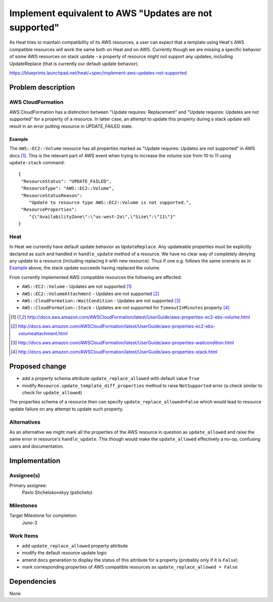 ..
 This work is licensed under a Creative Commons Attribution 3.0 Unported
 License.

 http://creativecommons.org/licenses/by/3.0/legalcode

..
 This template should be in ReSTructured text. The filename in the git
 repository should match the launchpad URL, for example a URL of
 https://blueprints.launchpad.net/heat/+spec/awesome-thing should be named
 awesome-thing.rst .  Please do not delete any of the sections in this
 template.  If you have nothing to say for a whole section, just write: None
 For help with syntax, see http://sphinx-doc.org/rest.html
 To test out your formatting, see http://www.tele3.cz/jbar/rest/rest.html

=======================================================
Implement equivalent to AWS "Updates are not supported"
=======================================================

As Heat tries to maintain compatibility of its AWS resources,
a user can expect that a template using Heat's AWS compatible resources
will work the same both on Heat and on AWS.
Currently though we are missing a specific behavior of some AWS resources
on stack update - a property of resource might not support any updates,
including UpdateReplace (that is currently our default update behavior).

https://blueprints.launchpad.net/heat/+spec/implement-aws-updates-not-supported

Problem description
===================

AWS CloudFormation
------------------

AWS CloudFormation has a distinction between "Update requires: Replacement"
and "Update requires: Updates are not supported" for a property of a resource.
In latter case, an attempt to update this property during a stack update
will result in an error putting resource in UPDATE_FAILED state.

Example
~~~~~~~

The ``AWS::EC2::Volume`` resource has all properties marked as
"Update requires: Updates are not supported" in AWS docs [1]_.
This is the relevant part of AWS event when trying to increase the volume size
from 10 to 11 using ``update-stack`` command::

    {
     "ResourceStatus": "UPDATE_FAILED",
     "ResourceType": "AWS::EC2::Volume",
     "ResourceStatusReason":
        "Update to resource type AWS::EC2::Volume is not supported.",
     "ResourceProperties":
        "{\"AvailabilityZone\":\"us-west-2a\",\"Size\":\"11\"}"
    }

Heat
----

In Heat we currently have default update behavior as ``UpdateReplace``.
Any updateable properties must be explicitly declared as such
and handled in ``handle_update`` method of a resource.
We have no clear way of completely denying any update to a resource
(including replacing it with new resource).
Thus if one e.g. follows the same scenario as in Example_ above,
the stack update succeeds having replaced the volume.

From currently implemented AWS compatible resources the following are affected:

* ``AWS::EC2::Volume`` - Updates are not supported [1]_
* ``AWS::EC2::VolumeAttachment`` - Updates are not supported [2]_
* ``AWS::CloudFormation::WaitCondition`` - Updates are not supported [3]_
* ``AWS::CloudFormation::Stack`` - Updates are not supported for
  ``TimeoutInMinutes`` property [4]_

.. [1] http://docs.aws.amazon.com/AWSCloudFormation/latest/UserGuide/aws-properties-ec2-ebs-volume.html
.. [2] http://docs.aws.amazon.com/AWSCloudFormation/latest/UserGuide/aws-properties-ec2-ebs-volumeattachment.html
.. [3] http://docs.aws.amazon.com/AWSCloudFormation/latest/UserGuide/aws-properties-waitcondition.html
.. [4] http://docs.aws.amazon.com/AWSCloudFormation/latest/UserGuide/aws-properties-stack.html

Proposed change
===============

- add a property schema attribute ``update_replace_allowed`` with default value
  ``True``
- modify ``Resource.update_template_diff_properties`` method to raise
  ``NotSupported`` error (a check similar to check for
  ``update_allowed``)

The properties schema of a resource then can specify
``update_replace_allowed=False`` which would lead to resource update
failure on any attempt to update such property.

Alternatives
------------

As an alternative we might mark all the properties of the AWS resource
in question as ``update_allowed`` and raise the same error in resource's
``handle_update``. This though would make the ``update_allowed`` effectively
a no-op, confusing users and documentation.


Implementation
==============

Assignee(s)
-----------

Primary assignee:
  Pavlo Shchelokovskyy (pshchelo)

Milestones
----------

Target Milestone for completion:
  Juno-3

Work Items
----------

* add ``update_replace_allowed`` property attribute
* modify the default resource update logic
* amend docs generation to display the status of this attribute for a property
  (probably only if it is ``False``)
* mark corresponding properties of AWS compatible resources as
  ``update_replace_allowed = False``

Dependencies
============

None
